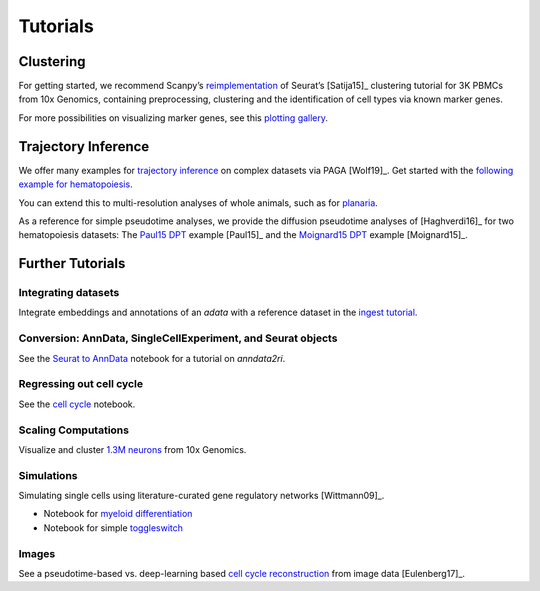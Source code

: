 Tutorials
=========


----------
Clustering
----------

For getting started, we recommend Scanpy’s reimplementation_ of Seurat’s [Satija15]_
clustering tutorial for 3K PBMCs from 10x Genomics, containing preprocessing,
clustering and the identification of cell types via known marker genes.

For more possibilities on visualizing marker genes, see this `plotting gallery`_.

.. image:: http://falexwolf.de/img/scanpy_usage/170505_seurat/filter_genes_dispersion.png
   :width: 100px
.. image:: http://falexwolf.de/img/scanpy_usage/170505_seurat/louvain.png
   :width: 100px
.. image:: http://falexwolf.de/img/scanpy_usage/170505_seurat/NKG7.png
   :width: 100px
.. image:: http://falexwolf.de/img/scanpy_usage/170505_seurat/violin.png
   :width: 100px
.. image:: http://falexwolf.de/img/scanpy_usage/170505_seurat/cell_types.png
   :width: 200px

.. _reimplementation: https://scanpy-tutorials.readthedocs.io/en/latest/pbmc3k.html
.. _plotting gallery: https://scanpy-tutorials.readthedocs.io/en/latest/visualizing-marker-genes.html


--------------------
Trajectory Inference
--------------------

We offer many examples for `trajectory inference`_ on complex datasets via
PAGA [Wolf19]_. Get started with the `following example for hematopoiesis`_.

.. image:: http://www.falexwolf.de/img/paga_paul15.png
   :width: 450px

You can extend this to multi-resolution analyses of whole animals,
such as for `planaria`_.

.. image:: http://www.falexwolf.de/img/paga_planaria.png
   :width: 350px

As a reference for simple pseudotime analyses, we provide the diffusion pseudotime analyses of [Haghverdi16]_
for two hematopoiesis datasets: The `Paul15 DPT`_ example [Paul15]_ and the `Moignard15 DPT`_ example [Moignard15]_.

.. _trajectory inference: https://github.com/theislab/paga
.. _following example for hematopoiesis: https://nbviewer.jupyter.org/github/theislab/paga/blob/master/blood/paul15/paul15.ipynb
.. _planaria: https://nbviewer.jupyter.org/github/theislab/paga/blob/master/planaria/planaria.ipynb
.. _Paul15 DPT: https://nbviewer.jupyter.org/github/theislab/scanpy_usage/blob/master/170502_paul15/paul15.ipynb
.. _Moignard15 DPT: https://nbviewer.jupyter.org/github/theislab/scanpy_usage/blob/master/170501_moignard15/moignard15.ipynb


-----------------
Further Tutorials
-----------------

Integrating datasets
~~~~~~~~~~~~~~~~~~~~

Integrate embeddings and annotations of an `adata` with a reference dataset in the `ingest tutorial`_.

.. _ingest tutorial: https://scanpy-tutorials.readthedocs.io/en/latest/integrating-pbmcs-using-ingest.html

Conversion: AnnData, SingleCellExperiment, and Seurat objects
~~~~~~~~~~~~~~~~~~~~~~~~~~~~~~~~~~~~~~~~~~~~~~~~~~~~~~~~~~~~~

See the `Seurat to AnnData`_ notebook for a tutorial on `anndata2ri`.

.. _Seurat to AnnData: https://github.com/LuckyMD/Code_snippets/blob/master/Seurat_to_anndata.ipynb

Regressing out cell cycle
~~~~~~~~~~~~~~~~~~~~~~~~~

See the `cell cycle`_ notebook.

.. _cell cycle: https://nbviewer.jupyter.org/github/theislab/scanpy_usage/blob/master/180209_cell_cycle/cell_cycle.ipynb

Scaling Computations
~~~~~~~~~~~~~~~~~~~~

.. image:: http://falexwolf.de/img/scanpy_usage/170522_visualizing_one_million_cells/tsne_1.3M.png
   :width: 120px
   :align: right

Visualize and cluster `1.3M neurons`_ from 10x Genomics.

.. _1.3M neurons: https://github.com/theislab/scanpy_usage/tree/master/170522_visualizing_one_million_cells

Simulations
~~~~~~~~~~~

Simulating single cells using literature-curated gene regulatory networks [Wittmann09]_.

.. image:: http://falexwolf.de/img/scanpy_usage/170430_krumsiek11/timeseries.png
   :width: 200px
   :align: right
.. image:: http://falexwolf.de/img/scanpy_usage/170430_krumsiek11/draw_graph.png
   :width: 100px
   :align: right

- Notebook for `myeloid differentiation`_
- Notebook for simple toggleswitch_

.. _myeloid differentiation: https://nbviewer.jupyter.org/github/theislab/scanpy_usage/blob/master/170430_krumsiek11/krumsiek11.ipynb
.. _toggleswitch: https://nbviewer.jupyter.org/github/theislab/scanpy_usage/blob/master/170430_krumsiek11/toggleswitch.ipynb

Images
~~~~~~

See a pseudotime-based vs. deep-learning based `cell cycle reconstruction`_ from image data [Eulenberg17]_.

.. _cell cycle reconstruction: https://github.com/theislab/scanpy_usage/tree/master/170529_images


..
    User Examples
    ~~~~~~~~~~~~~

    January 12, 2018: `Exploring the mouse cell atlas`_ by `David P. Cook`_.
    Data by `Tabula Muris Consortium`_.

    .. _Exploring the mouse cell atlas: https://github.com/dpcook/fun_analysis/blob/master/tabula_muris/mouse_atlas_scanpy.ipynb
    .. _David P. Cook: https://twitter.com/DavidPCook
    .. _Tabula Muris Consortium: https://www.biorxiv.org/content/early/2017/12/20/237446

